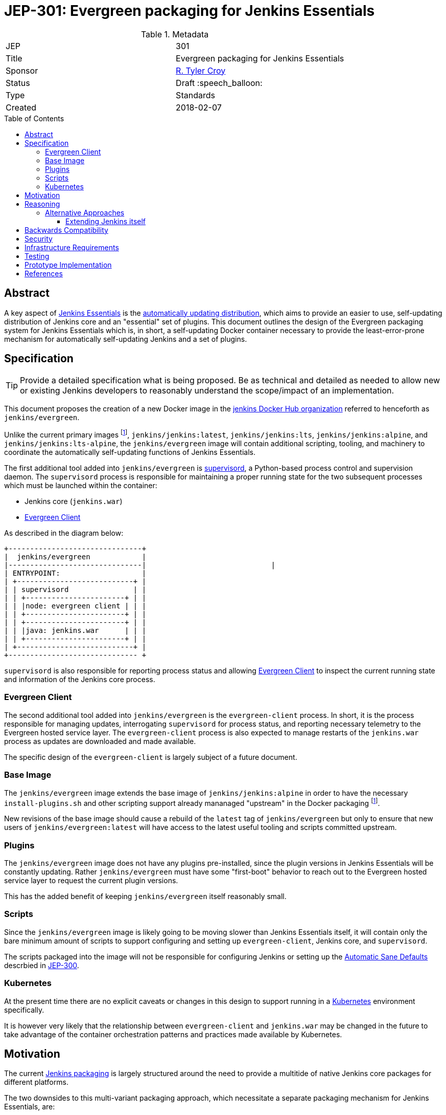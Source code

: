 = JEP-301: Evergreen packaging for Jenkins Essentials
:toc: preamble
:toclevels: 3
ifdef::env-github[]
:tip-caption: :bulb:
:note-caption: :information_source:
:important-caption: :heavy_exclamation_mark:
:caution-caption: :fire:
:warning-caption: :warning:
endif::[]

.Metadata
[cols="2"]
|===
| JEP
| 301

| Title
| Evergreen packaging for Jenkins Essentials

| Sponsor
| link:https://github.com/rtyler[R. Tyler Croy]

| Status
// Uncomment the appropriate line.
//| Not Submitted :information_source:
| Draft :speech_balloon:
//| Deferred :hourglass:
//| Accepted :ok_hand:
//| Rejected :no_entry:
//| Withdrawn :hand:
//| Final :lock:
//| Replaced :dagger:
//| Active :smile:

| Type
| Standards

| Created
| 2018-02-07
//
//
// Uncomment if there is an associated placeholder JIRA issue.
//| JIRA
//| :bulb: https://issues.jenkins-ci.org/browse/JENKINS-nnnnn[JENKINS-nnnnn] :bulb:
//
//
// Uncomment if there will be a BDFL delegate for this JEP.
//| BDFL-Delegate
//| :bulb: Link to github user page :bulb:
//
//
// Uncomment if discussion will occur in forum other than jenkinsci-dev@ mailing list.
//| Discussions-To
//| :bulb: Link to where discussion and final status announcement will occur :bulb:
//
//
// Uncomment if this JEP depends on one or more other JEPs.
//| Requires
//| :bulb: JEP-NUMBER, JEP-NUMBER... :bulb:
//
//
// Uncomment and fill if this JEP is rendered obsolete by a later JEP
//| Superseded-By
//| :bulb: JEP-NUMBER :bulb:
//
//
// Uncomment when this JEP status is set to Accepted, Rejected or Withdrawn.
//| Resolution
//| :bulb: Link to relevant post in the jenkinsci-dev@ mailing list archives :bulb:

|===


== Abstract

A key aspect of
link:https://github.com/jenkinsci/jep/tree/master/jep/300[Jenkins Essentials]
is the
link:https://github.com/jenkinsci/jep/tree/master/jep/300#auto-update[automatically updating distribution],
which aims to provide an easier to use, self-updating distribution of Jenkins
core and an "essential" set of plugins. This document outlines the design of
the Evergreen packaging system for Jenkins Essentials which is, in short, a
self-updating Docker container necessary to provide the least-error-prone
mechanism for automatically self-updating Jenkins and a set of plugins.


== Specification

[TIP]
====
Provide a detailed specification what is being proposed.
Be as technical and detailed as needed to allow new or existing Jenkins developers
to reasonably understand the scope/impact of an implementation.
====

This document proposes the creation of a new Docker image in the
link:https://hub.docker.com/r/jenkins/[jenkins Docker Hub organization]
referred to henceforth as `jenkins/evergreen`.

Unlike the current primary images footnoteref:[docker, https://github.com/jenkinsci/docker],
`jenkins/jenkins:latest`, `jenkins/jenkins:lts`, `jenkins/jenkins:alpine`, and
`jenkins/jenkins:lts-alpine`, the `jenkins/evergreen` image will contain
additional scripting, tooling, and machinery to coordinate the
automatically self-updating functions of Jenkins Essentials.

The first additional tool added into `jenkins/evergreen` is
link:http://supervisord.org/[supervisord],
a Python-based process control and supervision daemon. The `supervisord`
process is responsible for maintaining a proper running state for the two
subsequent processes which must be launched within the container:

* Jenkins core (`jenkins.war`)
* <<evergreen-client>>

As described in the diagram below:

[source]
----
+-------------------------------+
|  jenkins/evergreen            |
|-------------------------------|                             |
| ENTRYPOINT:                   |
| +---------------------------+ |
| | supervisord               | |
| | +-----------------------+ | |
| | |node: evergreen client | | |
| | +-----------------------+ | |
| | +-----------------------+ | |
| | |java: jenkins.war      | | |
| | +-----------------------+ | |
| +---------------------------+ |
+------------------------------ +
----

`supervisord` is also responsible for reporting process status and allowing
<<evergreen-client>> to inspect the current running state and information of
the Jenkins core process.


[[evergreen-client]]
=== Evergreen Client

The second additional tool added into `jenkins/evergreen` is the
`evergreen-client` process.  In short, it is the process responsible for
managing updates, interrogating `supervisord` for process status, and reporting
necessary telemetry to the Evergreen hosted service layer. The
`evergreen-client` process is also expected to manage restarts of the
`jenkins.war` process as updates are downloaded and made available.

The specific design of the `evergreen-client` is largely subject of a future
document.


[[base-image]]
=== Base Image

The `jenkins/evergreen` image extends the base image of
`jenkins/jenkins:alpine` in order to have the necessary `install-plugins.sh`
and other scripting support already mananaged "upstream" in the Docker
packaging footnoteref:[docker].

New revisions of the base image should cause a rebuild of the `latest` tag of
`jenkins/evergreen` but only to ensure that new users of
`jenkins/evergreen:latest` will have access to the latest useful tooling and
scripts committed upstream.


[[plugins]]
=== Plugins

The `jenkins/evergreen` image does not have any plugins pre-installed, since
the plugin versions in Jenkins Essentials will be constantly updating. Rather
`jenkins/evergreen` must have some "first-boot" behavior to reach out to the
Evergreen hosted service layer to request the current plugin versions.

This has the added benefit of keeping `jenkins/evergreen` itself reasonably
small.

[[scripts]]
=== Scripts

Since the `jenkins/evergreen` image is likely going to be moving slower than
Jenkins Essentials itself, it will contain only the bare minimum amount of
scripts to support configuring and setting up `evergreen-client`, Jenkins core,
and `supervisord`.

The scripts packaged into the image will not be responsible for configuring
Jenkins or setting up the
link:https://github.com/jenkinsci/jep/tree/master/jep/300#sane-defaults[Automatic Sane Defaults]
descrbied in
link:https://github.com/jenkinsci/jep/tree/master/jep/300[JEP-300].


[[kubernetes]]
=== Kubernetes

At the present time there are no explicit caveats or changes in this design to
support running in a link:https://kubernetes.io[Kubernetes] environment
specifically.

It is however very likely that the relationship between `evergreen-client` and
`jenkins.war` may be changed in the future to take advantage of the container
orchestration patterns and practices made available by Kubernetes.


[[motivation]]
== Motivation


The current
link:https://github.com/jenkinsci/packaging[Jenkins packaging]
is largely structured around the need to provide a multitide of native Jenkins
core packages for different platforms.

The two downsides to this multi-variant packaging approach, which necessitate a
separate packaging mechanism for Jenkins Essentials, are:

. The numerous platform-specific packages requires a non-trivial amount of work
  to maintain, build, and support.
. Jenkins Essentials requires a very confined and consistent environment, at
  least initially, to safely perform automatically self-updates. The isolated
  packaging approach described above, creating a `jenkins/evergreen` image,
  allows for a dramatic reduction in variance in the build, testing, and
  runtime environments for Jenkins Essentials.

Additionally, packaging as a separate `jenkins/evergreen` container allows for
safe experimentation without disrupting existing users of native packages, or
the current `jenkins/jenkins` containers.


== Reasoning

As described in the <<motivation>> section, Jenkins Essentials requires a very
confined and consistent environment. The requirements are a natural fit for
Docker containers. Compared to three years ago, containers are now much more
commonly accepted as a distribution mechanism for software such as Jenkins. As
of this writing, the `jenkins/jenkins`
footnote:[https://hub.docker.com/r/jenkins/jenkins/]
image on Docker Hub has been "pulled" over 5 million times.

The major architecture change _within_ the container, compared to
`jenkins/jenkins`, comes with the introduction of the `evergreen-client`
process. The process is responsible for managing the lifecycle of the Jenkins
core and essential plugins, along with a number of other responsibilities which
are unique to Jenkins Essentials. By delegating these responsibilities to
something _external_ to Jenkins core, `evergreen-client`, lifecycle processes
which require the termination of the Jenkins process can be safely managed.

This notion of a "sidecar process" necessitates the introduction of
`supervisord` into `jenkins/evergreen` for ensuring that both the Jenkins core
and the `evergreen-client` process are properly running. The selection of
`supervisord` for this task is not coincidental, but rather it was chosen for
the following reasons:

* `supervisord` is a relatively lightweight Python process and does not add
  significant space on disk or consume significant CPU/RAM overhead when
  running.
* `supervisord` is very easy to put inside of a Docker container, compared to
  say `systemd`.
* `supervisord` exposes an link:http://supervisord.org/api.html[XML-RPC API]
  which provides useful process status information, and control, over HTTP for
  consumption by the `evergreen-client` process.

=== Alternative Approaches

==== Extending Jenkins itself

The only other alternative approach to the "sidecar
process" and a Docker container which was considered was extending Jenkins
itself via a plugin or something similar.

This approach was discarded early on in the prototype stage for a number of
reasons, but the most important one is the need to be able to control Jenkins
_while_ Jenkins is offline. One such scenario would be if an automatic
self-upgrade fails, resulting in the Jenkins process failing to boot due to
some critical error. Using a Jenkins plugin as the vehicle for managing
Jenkins Essentials upgrades would open the potential for "bricked instances"
when a bad upgrade is delivered.

Extending Jenkins itself also adds other constraints, such as requiring the
dependencies loaded into the JVM to be compatible with other code loaded by
Jenkins core and plugins. Or the ability for other plugins or users to build
dependencies off of the code itself, inadvertently leading to de facto public
APIs to be consumed.


== Backwards Compatibility

Since this document describes a new packaging medium, there are no backwards
compatibility concerns as all existing packaging will remain the same.


== Security

The security impact of this proposal is minimal, but does require chaining of
the `jenkins/evergreen` build "downstream" of the `jenkins/jenkins` build to
ensure that necessary core security updates are baked into the image by
default.

The documents describing the design of `evergreen-client` and the Jenkins
Essentials plugin list will detail the specific security ramifications of those
two systems.


== Infrastructure Requirements

The infrastructure requirements for the `jenkins/evergreen` image are mostly on
services external to the Jenkins project such as
link:https://hub.docker.com[Docker Hub].

The requirements of the Jenkins project infrastructure are only:

* A Pipeline on ci.jenkins.io for validation of the repository and pull
  requests
* A Pipeline in the "trusted.ci" environment for publishing of images to Docker
  Hub
* A repository within the `jenkins-infra` GitHub organization.


== Testing

The testing of what composes "Jenkins Essentials" is the subject of another JEP
document, but in the context of the Evergreen packaging there are no plans for
specific test suites other than to ensure that the `jenkins/evergreen`
container can properly boot both Jenkins core and the `evergreen-client` after
a new `jenkins/evergreen` image has been built.


== Prototype Implementation

The current prototype implementation can be found in
link:https://github.com/rtyler/evergreen[this repository].

Of particular note are the following files:

* `Dockerfile.jenkins`
* `supervisord.conf`

[CAUTION]
====
As of 2018-02-07 there are no tests which validate that the container built is
correct. This work is captured in
link:https://issues.jenkins-ci.org/browse/JENKINS-49449[JENKINS-49449]
====


== References
